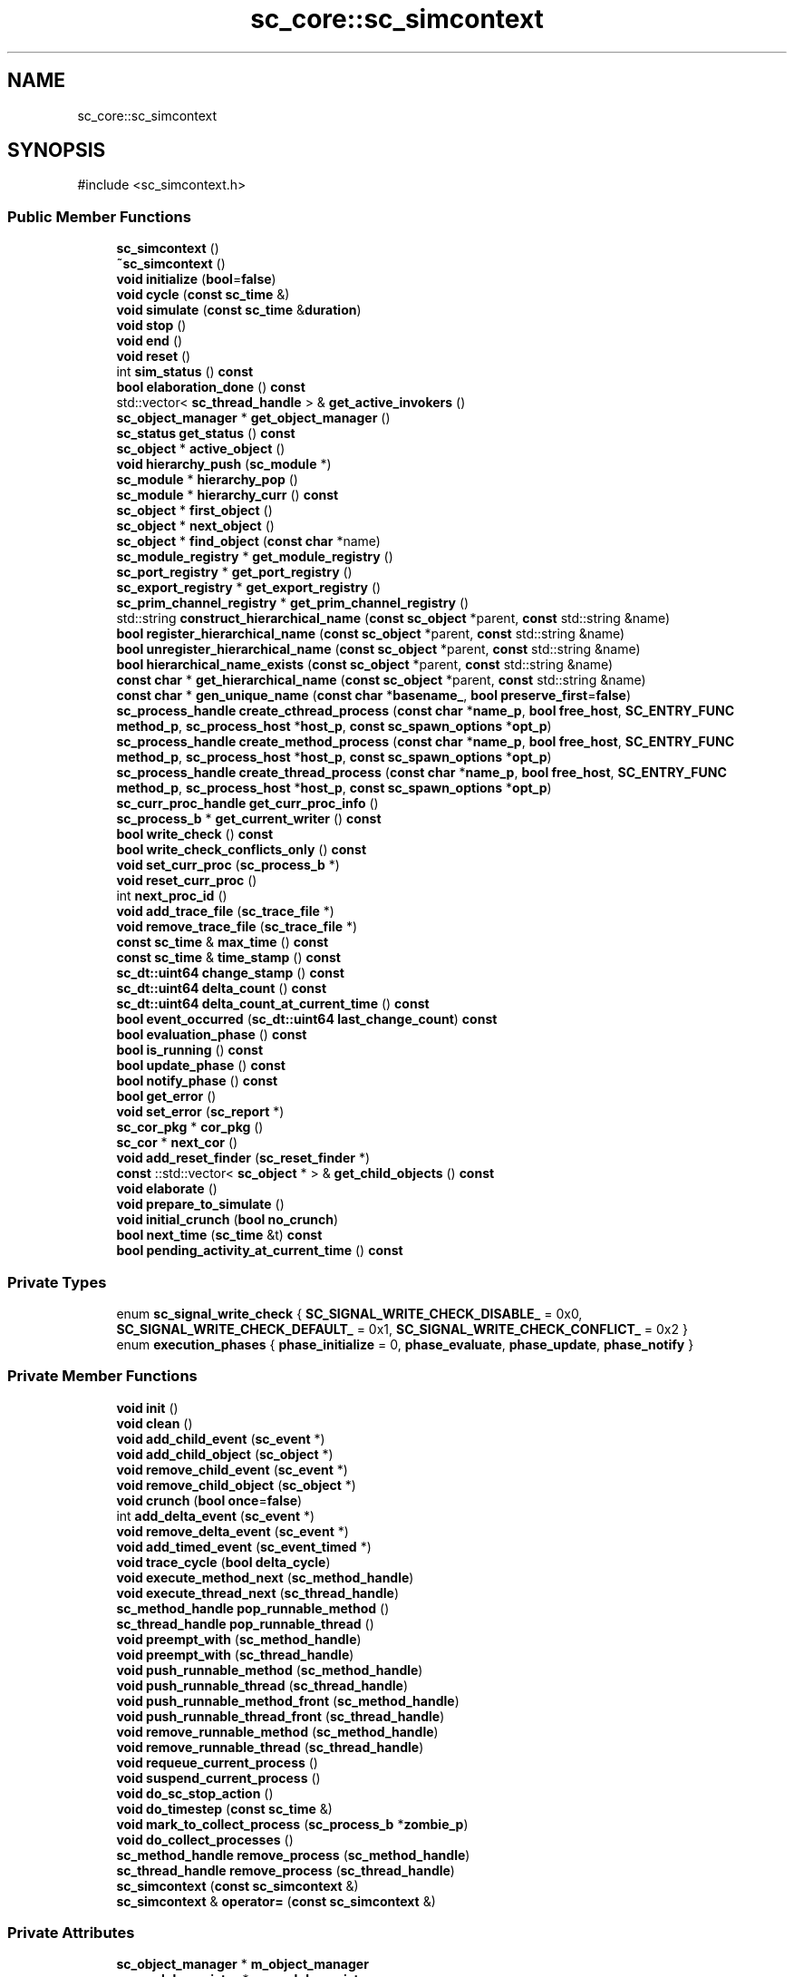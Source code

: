 .TH "sc_core::sc_simcontext" 3 "VHDL simulator" \" -*- nroff -*-
.ad l
.nh
.SH NAME
sc_core::sc_simcontext
.SH SYNOPSIS
.br
.PP
.PP
\fR#include <sc_simcontext\&.h>\fP
.SS "Public Member Functions"

.in +1c
.ti -1c
.RI "\fBsc_simcontext\fP ()"
.br
.ti -1c
.RI "\fB~sc_simcontext\fP ()"
.br
.ti -1c
.RI "\fBvoid\fP \fBinitialize\fP (\fBbool\fP=\fBfalse\fP)"
.br
.ti -1c
.RI "\fBvoid\fP \fBcycle\fP (\fBconst\fP \fBsc_time\fP &)"
.br
.ti -1c
.RI "\fBvoid\fP \fBsimulate\fP (\fBconst\fP \fBsc_time\fP &\fBduration\fP)"
.br
.ti -1c
.RI "\fBvoid\fP \fBstop\fP ()"
.br
.ti -1c
.RI "\fBvoid\fP \fBend\fP ()"
.br
.ti -1c
.RI "\fBvoid\fP \fBreset\fP ()"
.br
.ti -1c
.RI "int \fBsim_status\fP () \fBconst\fP"
.br
.ti -1c
.RI "\fBbool\fP \fBelaboration_done\fP () \fBconst\fP"
.br
.ti -1c
.RI "std::vector< \fBsc_thread_handle\fP > & \fBget_active_invokers\fP ()"
.br
.ti -1c
.RI "\fBsc_object_manager\fP * \fBget_object_manager\fP ()"
.br
.ti -1c
.RI "\fBsc_status\fP \fBget_status\fP () \fBconst\fP"
.br
.ti -1c
.RI "\fBsc_object\fP * \fBactive_object\fP ()"
.br
.ti -1c
.RI "\fBvoid\fP \fBhierarchy_push\fP (\fBsc_module\fP *)"
.br
.ti -1c
.RI "\fBsc_module\fP * \fBhierarchy_pop\fP ()"
.br
.ti -1c
.RI "\fBsc_module\fP * \fBhierarchy_curr\fP () \fBconst\fP"
.br
.ti -1c
.RI "\fBsc_object\fP * \fBfirst_object\fP ()"
.br
.ti -1c
.RI "\fBsc_object\fP * \fBnext_object\fP ()"
.br
.ti -1c
.RI "\fBsc_object\fP * \fBfind_object\fP (\fBconst\fP \fBchar\fP *name)"
.br
.ti -1c
.RI "\fBsc_module_registry\fP * \fBget_module_registry\fP ()"
.br
.ti -1c
.RI "\fBsc_port_registry\fP * \fBget_port_registry\fP ()"
.br
.ti -1c
.RI "\fBsc_export_registry\fP * \fBget_export_registry\fP ()"
.br
.ti -1c
.RI "\fBsc_prim_channel_registry\fP * \fBget_prim_channel_registry\fP ()"
.br
.ti -1c
.RI "std::string \fBconstruct_hierarchical_name\fP (\fBconst\fP \fBsc_object\fP *parent, \fBconst\fP std::string &name)"
.br
.ti -1c
.RI "\fBbool\fP \fBregister_hierarchical_name\fP (\fBconst\fP \fBsc_object\fP *parent, \fBconst\fP std::string &name)"
.br
.ti -1c
.RI "\fBbool\fP \fBunregister_hierarchical_name\fP (\fBconst\fP \fBsc_object\fP *parent, \fBconst\fP std::string &name)"
.br
.ti -1c
.RI "\fBbool\fP \fBhierarchical_name_exists\fP (\fBconst\fP \fBsc_object\fP *parent, \fBconst\fP std::string &name)"
.br
.ti -1c
.RI "\fBconst\fP \fBchar\fP * \fBget_hierarchical_name\fP (\fBconst\fP \fBsc_object\fP *parent, \fBconst\fP std::string &name)"
.br
.ti -1c
.RI "\fBconst\fP \fBchar\fP * \fBgen_unique_name\fP (\fBconst\fP \fBchar\fP *\fBbasename_\fP, \fBbool\fP \fBpreserve_first\fP=\fBfalse\fP)"
.br
.ti -1c
.RI "\fBsc_process_handle\fP \fBcreate_cthread_process\fP (\fBconst\fP \fBchar\fP *\fBname_p\fP, \fBbool\fP \fBfree_host\fP, \fBSC_ENTRY_FUNC\fP \fBmethod_p\fP, \fBsc_process_host\fP *\fBhost_p\fP, \fBconst\fP \fBsc_spawn_options\fP *\fBopt_p\fP)"
.br
.ti -1c
.RI "\fBsc_process_handle\fP \fBcreate_method_process\fP (\fBconst\fP \fBchar\fP *\fBname_p\fP, \fBbool\fP \fBfree_host\fP, \fBSC_ENTRY_FUNC\fP \fBmethod_p\fP, \fBsc_process_host\fP *\fBhost_p\fP, \fBconst\fP \fBsc_spawn_options\fP *\fBopt_p\fP)"
.br
.ti -1c
.RI "\fBsc_process_handle\fP \fBcreate_thread_process\fP (\fBconst\fP \fBchar\fP *\fBname_p\fP, \fBbool\fP \fBfree_host\fP, \fBSC_ENTRY_FUNC\fP \fBmethod_p\fP, \fBsc_process_host\fP *\fBhost_p\fP, \fBconst\fP \fBsc_spawn_options\fP *\fBopt_p\fP)"
.br
.ti -1c
.RI "\fBsc_curr_proc_handle\fP \fBget_curr_proc_info\fP ()"
.br
.ti -1c
.RI "\fBsc_process_b\fP * \fBget_current_writer\fP () \fBconst\fP"
.br
.ti -1c
.RI "\fBbool\fP \fBwrite_check\fP () \fBconst\fP"
.br
.ti -1c
.RI "\fBbool\fP \fBwrite_check_conflicts_only\fP () \fBconst\fP"
.br
.ti -1c
.RI "\fBvoid\fP \fBset_curr_proc\fP (\fBsc_process_b\fP *)"
.br
.ti -1c
.RI "\fBvoid\fP \fBreset_curr_proc\fP ()"
.br
.ti -1c
.RI "int \fBnext_proc_id\fP ()"
.br
.ti -1c
.RI "\fBvoid\fP \fBadd_trace_file\fP (\fBsc_trace_file\fP *)"
.br
.ti -1c
.RI "\fBvoid\fP \fBremove_trace_file\fP (\fBsc_trace_file\fP *)"
.br
.ti -1c
.RI "\fBconst\fP \fBsc_time\fP & \fBmax_time\fP () \fBconst\fP"
.br
.ti -1c
.RI "\fBconst\fP \fBsc_time\fP & \fBtime_stamp\fP () \fBconst\fP"
.br
.ti -1c
.RI "\fBsc_dt::uint64\fP \fBchange_stamp\fP () \fBconst\fP"
.br
.ti -1c
.RI "\fBsc_dt::uint64\fP \fBdelta_count\fP () \fBconst\fP"
.br
.ti -1c
.RI "\fBsc_dt::uint64\fP \fBdelta_count_at_current_time\fP () \fBconst\fP"
.br
.ti -1c
.RI "\fBbool\fP \fBevent_occurred\fP (\fBsc_dt::uint64\fP \fBlast_change_count\fP) \fBconst\fP"
.br
.ti -1c
.RI "\fBbool\fP \fBevaluation_phase\fP () \fBconst\fP"
.br
.ti -1c
.RI "\fBbool\fP \fBis_running\fP () \fBconst\fP"
.br
.ti -1c
.RI "\fBbool\fP \fBupdate_phase\fP () \fBconst\fP"
.br
.ti -1c
.RI "\fBbool\fP \fBnotify_phase\fP () \fBconst\fP"
.br
.ti -1c
.RI "\fBbool\fP \fBget_error\fP ()"
.br
.ti -1c
.RI "\fBvoid\fP \fBset_error\fP (\fBsc_report\fP *)"
.br
.ti -1c
.RI "\fBsc_cor_pkg\fP * \fBcor_pkg\fP ()"
.br
.ti -1c
.RI "\fBsc_cor\fP * \fBnext_cor\fP ()"
.br
.ti -1c
.RI "\fBvoid\fP \fBadd_reset_finder\fP (\fBsc_reset_finder\fP *)"
.br
.ti -1c
.RI "\fBconst\fP ::std::vector< \fBsc_object\fP * > & \fBget_child_objects\fP () \fBconst\fP"
.br
.ti -1c
.RI "\fBvoid\fP \fBelaborate\fP ()"
.br
.ti -1c
.RI "\fBvoid\fP \fBprepare_to_simulate\fP ()"
.br
.ti -1c
.RI "\fBvoid\fP \fBinitial_crunch\fP (\fBbool\fP \fBno_crunch\fP)"
.br
.ti -1c
.RI "\fBbool\fP \fBnext_time\fP (\fBsc_time\fP &t) \fBconst\fP"
.br
.ti -1c
.RI "\fBbool\fP \fBpending_activity_at_current_time\fP () \fBconst\fP"
.br
.in -1c
.SS "Private Types"

.in +1c
.ti -1c
.RI "enum \fBsc_signal_write_check\fP { \fBSC_SIGNAL_WRITE_CHECK_DISABLE_\fP = 0x0, \fBSC_SIGNAL_WRITE_CHECK_DEFAULT_\fP = 0x1, \fBSC_SIGNAL_WRITE_CHECK_CONFLICT_\fP = 0x2 }"
.br
.ti -1c
.RI "enum \fBexecution_phases\fP { \fBphase_initialize\fP = 0, \fBphase_evaluate\fP, \fBphase_update\fP, \fBphase_notify\fP }"
.br
.in -1c
.SS "Private Member Functions"

.in +1c
.ti -1c
.RI "\fBvoid\fP \fBinit\fP ()"
.br
.ti -1c
.RI "\fBvoid\fP \fBclean\fP ()"
.br
.ti -1c
.RI "\fBvoid\fP \fBadd_child_event\fP (\fBsc_event\fP *)"
.br
.ti -1c
.RI "\fBvoid\fP \fBadd_child_object\fP (\fBsc_object\fP *)"
.br
.ti -1c
.RI "\fBvoid\fP \fBremove_child_event\fP (\fBsc_event\fP *)"
.br
.ti -1c
.RI "\fBvoid\fP \fBremove_child_object\fP (\fBsc_object\fP *)"
.br
.ti -1c
.RI "\fBvoid\fP \fBcrunch\fP (\fBbool\fP \fBonce\fP=\fBfalse\fP)"
.br
.ti -1c
.RI "int \fBadd_delta_event\fP (\fBsc_event\fP *)"
.br
.ti -1c
.RI "\fBvoid\fP \fBremove_delta_event\fP (\fBsc_event\fP *)"
.br
.ti -1c
.RI "\fBvoid\fP \fBadd_timed_event\fP (\fBsc_event_timed\fP *)"
.br
.ti -1c
.RI "\fBvoid\fP \fBtrace_cycle\fP (\fBbool\fP \fBdelta_cycle\fP)"
.br
.ti -1c
.RI "\fBvoid\fP \fBexecute_method_next\fP (\fBsc_method_handle\fP)"
.br
.ti -1c
.RI "\fBvoid\fP \fBexecute_thread_next\fP (\fBsc_thread_handle\fP)"
.br
.ti -1c
.RI "\fBsc_method_handle\fP \fBpop_runnable_method\fP ()"
.br
.ti -1c
.RI "\fBsc_thread_handle\fP \fBpop_runnable_thread\fP ()"
.br
.ti -1c
.RI "\fBvoid\fP \fBpreempt_with\fP (\fBsc_method_handle\fP)"
.br
.ti -1c
.RI "\fBvoid\fP \fBpreempt_with\fP (\fBsc_thread_handle\fP)"
.br
.ti -1c
.RI "\fBvoid\fP \fBpush_runnable_method\fP (\fBsc_method_handle\fP)"
.br
.ti -1c
.RI "\fBvoid\fP \fBpush_runnable_thread\fP (\fBsc_thread_handle\fP)"
.br
.ti -1c
.RI "\fBvoid\fP \fBpush_runnable_method_front\fP (\fBsc_method_handle\fP)"
.br
.ti -1c
.RI "\fBvoid\fP \fBpush_runnable_thread_front\fP (\fBsc_thread_handle\fP)"
.br
.ti -1c
.RI "\fBvoid\fP \fBremove_runnable_method\fP (\fBsc_method_handle\fP)"
.br
.ti -1c
.RI "\fBvoid\fP \fBremove_runnable_thread\fP (\fBsc_thread_handle\fP)"
.br
.ti -1c
.RI "\fBvoid\fP \fBrequeue_current_process\fP ()"
.br
.ti -1c
.RI "\fBvoid\fP \fBsuspend_current_process\fP ()"
.br
.ti -1c
.RI "\fBvoid\fP \fBdo_sc_stop_action\fP ()"
.br
.ti -1c
.RI "\fBvoid\fP \fBdo_timestep\fP (\fBconst\fP \fBsc_time\fP &)"
.br
.ti -1c
.RI "\fBvoid\fP \fBmark_to_collect_process\fP (\fBsc_process_b\fP *\fBzombie_p\fP)"
.br
.ti -1c
.RI "\fBvoid\fP \fBdo_collect_processes\fP ()"
.br
.ti -1c
.RI "\fBsc_method_handle\fP \fBremove_process\fP (\fBsc_method_handle\fP)"
.br
.ti -1c
.RI "\fBsc_thread_handle\fP \fBremove_process\fP (\fBsc_thread_handle\fP)"
.br
.ti -1c
.RI "\fBsc_simcontext\fP (\fBconst\fP \fBsc_simcontext\fP &)"
.br
.ti -1c
.RI "\fBsc_simcontext\fP & \fBoperator=\fP (\fBconst\fP \fBsc_simcontext\fP &)"
.br
.in -1c
.SS "Private Attributes"

.in +1c
.ti -1c
.RI "\fBsc_object_manager\fP * \fBm_object_manager\fP"
.br
.ti -1c
.RI "\fBsc_module_registry\fP * \fBm_module_registry\fP"
.br
.ti -1c
.RI "\fBsc_port_registry\fP * \fBm_port_registry\fP"
.br
.ti -1c
.RI "\fBsc_export_registry\fP * \fBm_export_registry\fP"
.br
.ti -1c
.RI "\fBsc_prim_channel_registry\fP * \fBm_prim_channel_registry\fP"
.br
.ti -1c
.RI "\fBsc_phase_callback_registry\fP * \fBm_phase_cb_registry\fP"
.br
.ti -1c
.RI "\fBsc_name_gen\fP * \fBm_name_gen\fP"
.br
.ti -1c
.RI "sc_process_table * \fBm_process_table\fP"
.br
.ti -1c
.RI "\fBsc_curr_proc_info\fP \fBm_curr_proc_info\fP"
.br
.ti -1c
.RI "\fBsc_process_b\fP * \fBm_current_writer\fP"
.br
.ti -1c
.RI "\fBsc_signal_write_check\fP \fBm_write_check\fP"
.br
.ti -1c
.RI "int \fBm_next_proc_id\fP"
.br
.ti -1c
.RI "std::vector< \fBsc_thread_handle\fP > \fBm_active_invokers\fP"
.br
.ti -1c
.RI "std::vector< \fBsc_event\fP * > \fBm_child_events\fP"
.br
.ti -1c
.RI "std::vector< \fBsc_object\fP * > \fBm_child_objects\fP"
.br
.ti -1c
.RI "std::vector< \fBsc_event\fP * > \fBm_delta_events\fP"
.br
.ti -1c
.RI "\fBsc_ppq\fP< \fBsc_event_timed\fP * > * \fBm_timed_events\fP"
.br
.ti -1c
.RI "std::vector< \fBsc_trace_file\fP * > \fBm_trace_files\fP"
.br
.ti -1c
.RI "\fBbool\fP \fBm_something_to_trace\fP"
.br
.ti -1c
.RI "\fBsc_runnable\fP * \fBm_runnable\fP"
.br
.ti -1c
.RI "\fBsc_process_list\fP * \fBm_collectable\fP"
.br
.ti -1c
.RI "\fBsc_time_params\fP * \fBm_time_params\fP"
.br
.ti -1c
.RI "\fBsc_time\fP \fBm_curr_time\fP"
.br
.ti -1c
.RI "\fBsc_time\fP \fBm_max_time\fP"
.br
.ti -1c
.RI "\fBsc_invoke_method\fP * \fBm_method_invoker_p\fP"
.br
.ti -1c
.RI "\fBsc_dt::uint64\fP \fBm_change_stamp\fP"
.br
.ti -1c
.RI "\fBsc_dt::uint64\fP \fBm_delta_count\fP"
.br
.ti -1c
.RI "\fBsc_dt::uint64\fP \fBm_initial_delta_count_at_current_time\fP"
.br
.ti -1c
.RI "\fBbool\fP \fBm_forced_stop\fP"
.br
.ti -1c
.RI "\fBbool\fP \fBm_paused\fP"
.br
.ti -1c
.RI "\fBbool\fP \fBm_ready_to_simulate\fP"
.br
.ti -1c
.RI "\fBbool\fP \fBm_elaboration_done\fP"
.br
.ti -1c
.RI "\fBexecution_phases\fP \fBm_execution_phase\fP"
.br
.ti -1c
.RI "\fBsc_report\fP * \fBm_error\fP"
.br
.ti -1c
.RI "\fBbool\fP \fBm_in_simulator_control\fP"
.br
.ti -1c
.RI "\fBbool\fP \fBm_end_of_simulation_called\fP"
.br
.ti -1c
.RI "\fBsc_status\fP \fBm_simulation_status\fP"
.br
.ti -1c
.RI "\fBbool\fP \fBm_start_of_simulation_called\fP"
.br
.ti -1c
.RI "\fBsc_cor_pkg\fP * \fBm_cor_pkg\fP"
.br
.ti -1c
.RI "\fBsc_cor\fP * \fBm_cor\fP"
.br
.ti -1c
.RI "\fBsc_reset_finder\fP * \fBm_reset_finder_q\fP"
.br
.in -1c
.SS "Friends"

.in +1c
.ti -1c
.RI "\fBstruct\fP \fBsc_invoke_method\fP"
.br
.ti -1c
.RI "\fBclass\fP \fBsc_event\fP"
.br
.ti -1c
.RI "\fBclass\fP \fBsc_module\fP"
.br
.ti -1c
.RI "\fBclass\fP \fBsc_object\fP"
.br
.ti -1c
.RI "\fBclass\fP \fBsc_time\fP"
.br
.ti -1c
.RI "\fBclass\fP \fBsc_time_tuple\fP"
.br
.ti -1c
.RI "\fBclass\fP \fBsc_clock\fP"
.br
.ti -1c
.RI "\fBclass\fP \fBsc_method_process\fP"
.br
.ti -1c
.RI "\fBclass\fP \fBsc_phase_callback_registry\fP"
.br
.ti -1c
.RI "\fBclass\fP \fBsc_process_b\fP"
.br
.ti -1c
.RI "\fBclass\fP \fBsc_process_handle\fP"
.br
.ti -1c
.RI "\fBclass\fP \fBsc_prim_channel\fP"
.br
.ti -1c
.RI "\fBclass\fP \fBsc_cthread_process\fP"
.br
.ti -1c
.RI "\fBclass\fP \fBsc_thread_process\fP"
.br
.ti -1c
.RI "\fBSC_API\fP \fBsc_dt::uint64\fP \fBsc_delta_count\fP ()"
.br
.ti -1c
.RI "\fBSC_API\fP \fBconst\fP std::vector< \fBsc_event\fP * > & \fBsc_get_top_level_events\fP (\fBconst\fP \fBsc_simcontext\fP *\fBsimc_p\fP)"
.br
.ti -1c
.RI "\fBSC_API\fP \fBconst\fP std::vector< \fBsc_object\fP * > & \fBsc_get_top_level_objects\fP (\fBconst\fP \fBsc_simcontext\fP *\fBsimc_p\fP)"
.br
.ti -1c
.RI "\fBSC_API\fP \fBbool\fP \fBsc_is_running\fP (\fBconst\fP \fBsc_simcontext\fP *\fBsimc_p\fP)"
.br
.ti -1c
.RI "\fBSC_API\fP \fBvoid\fP \fBsc_pause\fP ()"
.br
.ti -1c
.RI "\fBSC_API\fP \fBbool\fP \fBsc_end_of_simulation_invoked\fP ()"
.br
.ti -1c
.RI "\fBSC_API\fP \fBvoid\fP \fBsc_start\fP (\fBconst\fP \fBsc_time\fP &, \fBsc_starvation_policy\fP)"
.br
.ti -1c
.RI "\fBSC_API\fP \fBbool\fP \fBsc_start_of_simulation_invoked\fP ()"
.br
.ti -1c
.RI "\fBvoid\fP \fBsc_thread_cor_fn\fP (\fBvoid\fP *)"
.br
.ti -1c
.RI "\fBSC_API\fP \fBsc_time\fP \fBsc_time_to_pending_activity\fP (\fBconst\fP \fBsc_simcontext\fP *)"
.br
.ti -1c
.RI "\fBSC_API\fP \fBbool\fP \fBsc_pending_activity_at_current_time\fP (\fBconst\fP \fBsc_simcontext\fP *)"
.br
.ti -1c
.RI "\fBSC_API\fP \fBbool\fP \fBsc_pending_activity_at_future_time\fP (\fBconst\fP \fBsc_simcontext\fP *)"
.br
.ti -1c
.RI "\fBSC_API\fP \fBvoid\fP \fBsc_set_time_resolution\fP (\fBdouble\fP, \fBsc_time_unit\fP)"
.br
.ti -1c
.RI "\fBSC_API\fP \fBsc_time\fP \fBsc_get_time_resolution\fP ()"
.br
.ti -1c
.RI "\fBSC_API\fP \fBvoid\fP \fBsc_set_default_time_unit\fP (\fBdouble\fP, \fBsc_time_unit\fP)"
.br
.ti -1c
.RI "\fBSC_API\fP \fBsc_time\fP \fBsc_get_default_time_unit\fP ()"
.br
.in -1c
.SH "Member Enumeration Documentation"
.PP 
.SS "\fBenum\fP \fBsc_core::sc_simcontext::execution_phases\fP\fR [private]\fP"

.PP
\fBEnumerator\fP
.in +1c
.TP
\fB\fIphase_initialize \fP\fP
.TP
\fB\fIphase_evaluate \fP\fP
.TP
\fB\fIphase_update \fP\fP
.TP
\fB\fIphase_notify \fP\fP
.SS "\fBenum\fP \fBsc_core::sc_simcontext::sc_signal_write_check\fP\fR [private]\fP"

.PP
\fBEnumerator\fP
.in +1c
.TP
\fB\fISC_SIGNAL_WRITE_CHECK_DISABLE_ \fP\fP
.TP
\fB\fISC_SIGNAL_WRITE_CHECK_DEFAULT_ \fP\fP
.TP
\fB\fISC_SIGNAL_WRITE_CHECK_CONFLICT_ \fP\fP
.SH "Constructor & Destructor Documentation"
.PP 
.SS "sc_core::sc_simcontext::sc_simcontext ()"

.SS "sc_core::sc_simcontext::~sc_simcontext ()"

.SS "sc_core::sc_simcontext::sc_simcontext (\fBconst\fP \fBsc_simcontext\fP &)\fR [private]\fP"

.SH "Member Function Documentation"
.PP 
.SS "\fBsc_object\fP * sc_core::sc_simcontext::active_object ()"

.SS "\fBvoid\fP sc_core::sc_simcontext::add_child_event (\fBsc_event\fP *)\fR [private]\fP"

.SS "\fBvoid\fP sc_core::sc_simcontext::add_child_object (\fBsc_object\fP *)\fR [private]\fP"

.SS "int sc_core::sc_simcontext::add_delta_event (\fBsc_event\fP * e)\fR [inline]\fP, \fR [private]\fP"

.SS "\fBvoid\fP sc_core::sc_simcontext::add_reset_finder (\fBsc_reset_finder\fP *)"

.SS "\fBvoid\fP sc_core::sc_simcontext::add_timed_event (\fBsc_event_timed\fP * et)\fR [inline]\fP, \fR [private]\fP"

.SS "\fBvoid\fP sc_core::sc_simcontext::add_trace_file (\fBsc_trace_file\fP *)"

.SS "\fBsc_dt::uint64\fP sc_core::sc_simcontext::change_stamp () const\fR [inline]\fP"

.SS "\fBvoid\fP sc_core::sc_simcontext::clean ()\fR [private]\fP"

.SS "std::string sc_core::sc_simcontext::construct_hierarchical_name (\fBconst\fP \fBsc_object\fP * parent, \fBconst\fP std::string & name)"

.SS "\fBsc_cor_pkg\fP * sc_core::sc_simcontext::cor_pkg ()\fR [inline]\fP"

.SS "\fBsc_process_handle\fP sc_core::sc_simcontext::create_cthread_process (\fBconst\fP \fBchar\fP * name_p, \fBbool\fP free_host, \fBSC_ENTRY_FUNC\fP method_p, \fBsc_process_host\fP * host_p, \fBconst\fP \fBsc_spawn_options\fP * opt_p)"

.SS "\fBsc_process_handle\fP sc_core::sc_simcontext::create_method_process (\fBconst\fP \fBchar\fP * name_p, \fBbool\fP free_host, \fBSC_ENTRY_FUNC\fP method_p, \fBsc_process_host\fP * host_p, \fBconst\fP \fBsc_spawn_options\fP * opt_p)"

.SS "\fBsc_process_handle\fP sc_core::sc_simcontext::create_thread_process (\fBconst\fP \fBchar\fP * name_p, \fBbool\fP free_host, \fBSC_ENTRY_FUNC\fP method_p, \fBsc_process_host\fP * host_p, \fBconst\fP \fBsc_spawn_options\fP * opt_p)"

.SS "\fBvoid\fP sc_core::sc_simcontext::crunch (\fBbool\fP once = \fR\fBfalse\fP\fP)\fR [private]\fP"

.SS "\fBvoid\fP sc_core::sc_simcontext::cycle (\fBconst\fP \fBsc_time\fP &)"

.SS "\fBsc_dt::uint64\fP sc_core::sc_simcontext::delta_count () const"

.SS "\fBsc_dt::uint64\fP sc_core::sc_simcontext::delta_count_at_current_time () const\fR [inline]\fP"

.SS "\fBvoid\fP sc_core::sc_simcontext::do_collect_processes ()\fR [private]\fP"

.SS "\fBvoid\fP sc_core::sc_simcontext::do_sc_stop_action ()\fR [private]\fP"

.SS "\fBvoid\fP sc_core::sc_simcontext::do_timestep (\fBconst\fP \fBsc_time\fP &)\fR [private]\fP"

.SS "\fBvoid\fP sc_core::sc_simcontext::elaborate ()"

.SS "\fBbool\fP sc_core::sc_simcontext::elaboration_done () const\fR [inline]\fP"

.SS "\fBvoid\fP sc_core::sc_simcontext::end ()"

.SS "\fBbool\fP sc_core::sc_simcontext::evaluation_phase () const\fR [inline]\fP"

.SS "\fBbool\fP sc_core::sc_simcontext::event_occurred (\fBsc_dt::uint64\fP last_change_count) const\fR [inline]\fP"

.SS "\fBvoid\fP sc_core::sc_simcontext::execute_method_next (\fBsc_method_handle\fP method_h)\fR [inline]\fP, \fR [private]\fP"

.SS "\fBvoid\fP sc_core::sc_simcontext::execute_thread_next (\fBsc_thread_handle\fP thread_h)\fR [inline]\fP, \fR [private]\fP"

.SS "\fBsc_object\fP * sc_core::sc_simcontext::find_object (\fBconst\fP \fBchar\fP * name)"

.SS "\fBsc_object\fP * sc_core::sc_simcontext::first_object ()"

.SS "\fBconst\fP \fBchar\fP * sc_core::sc_simcontext::gen_unique_name (\fBconst\fP \fBchar\fP * basename_, \fBbool\fP preserve_first = \fR\fBfalse\fP\fP)"

.SS "std::vector< \fBsc_thread_handle\fP > & sc_core::sc_simcontext::get_active_invokers ()\fR [inline]\fP"

.SS "\fBconst\fP ::std::vector< \fBsc_object\fP * > & sc_core::sc_simcontext::get_child_objects () const"

.SS "\fBsc_curr_proc_handle\fP sc_core::sc_simcontext::get_curr_proc_info ()\fR [inline]\fP"

.SS "\fBsc_process_b\fP * sc_core::sc_simcontext::get_current_writer () const\fR [inline]\fP"

.SS "\fBbool\fP sc_core::sc_simcontext::get_error ()\fR [inline]\fP"

.SS "\fBsc_export_registry\fP * sc_core::sc_simcontext::get_export_registry ()\fR [inline]\fP"

.SS "\fBconst\fP \fBchar\fP * sc_core::sc_simcontext::get_hierarchical_name (\fBconst\fP \fBsc_object\fP * parent, \fBconst\fP std::string & name)"

.SS "\fBsc_module_registry\fP * sc_core::sc_simcontext::get_module_registry ()\fR [inline]\fP"

.SS "\fBsc_object_manager\fP * sc_core::sc_simcontext::get_object_manager ()\fR [inline]\fP"

.SS "\fBsc_port_registry\fP * sc_core::sc_simcontext::get_port_registry ()\fR [inline]\fP"

.SS "\fBsc_prim_channel_registry\fP * sc_core::sc_simcontext::get_prim_channel_registry ()\fR [inline]\fP"

.SS "\fBsc_status\fP sc_core::sc_simcontext::get_status () const\fR [inline]\fP"

.SS "\fBbool\fP sc_core::sc_simcontext::hierarchical_name_exists (\fBconst\fP \fBsc_object\fP * parent, \fBconst\fP std::string & name)"

.SS "\fBsc_module\fP * sc_core::sc_simcontext::hierarchy_curr () const"

.SS "\fBsc_module\fP * sc_core::sc_simcontext::hierarchy_pop ()"

.SS "\fBvoid\fP sc_core::sc_simcontext::hierarchy_push (\fBsc_module\fP *)"

.SS "\fBvoid\fP sc_core::sc_simcontext::init ()\fR [private]\fP"

.SS "\fBvoid\fP sc_core::sc_simcontext::initial_crunch (\fBbool\fP no_crunch)\fR [inline]\fP"

.SS "\fBvoid\fP sc_core::sc_simcontext::initialize (\fBbool\fP = \fR\fBfalse\fP\fP)"

.SS "\fBbool\fP sc_core::sc_simcontext::is_running () const"

.SS "\fBvoid\fP sc_core::sc_simcontext::mark_to_collect_process (\fBsc_process_b\fP * zombie_p)\fR [private]\fP"

.SS "\fBconst\fP \fBsc_time\fP & sc_core::sc_simcontext::max_time () const\fR [inline]\fP"

.SS "\fBsc_cor\fP * sc_core::sc_simcontext::next_cor ()"

.SS "\fBsc_object\fP * sc_core::sc_simcontext::next_object ()"

.SS "int sc_core::sc_simcontext::next_proc_id ()\fR [inline]\fP"

.SS "\fBbool\fP sc_core::sc_simcontext::next_time (\fBsc_time\fP & t) const"

.SS "\fBbool\fP sc_core::sc_simcontext::notify_phase () const\fR [inline]\fP"

.SS "\fBsc_simcontext\fP & sc_core::sc_simcontext::operator= (\fBconst\fP \fBsc_simcontext\fP &)\fR [private]\fP"

.SS "\fBbool\fP sc_core::sc_simcontext::pending_activity_at_current_time () const"

.SS "\fBsc_method_handle\fP sc_core::sc_simcontext::pop_runnable_method ()\fR [inline]\fP, \fR [private]\fP"

.SS "\fBsc_thread_handle\fP sc_core::sc_simcontext::pop_runnable_thread ()\fR [inline]\fP, \fR [private]\fP"

.SS "\fBvoid\fP sc_core::sc_simcontext::preempt_with (\fBsc_method_handle\fP)\fR [private]\fP"

.SS "\fBvoid\fP sc_core::sc_simcontext::preempt_with (\fBsc_thread_handle\fP thread_h)\fR [inline]\fP, \fR [private]\fP"

.SS "\fBvoid\fP sc_core::sc_simcontext::prepare_to_simulate ()"

.SS "\fBvoid\fP sc_core::sc_simcontext::push_runnable_method (\fBsc_method_handle\fP method_h)\fR [inline]\fP, \fR [private]\fP"

.SS "\fBvoid\fP sc_core::sc_simcontext::push_runnable_method_front (\fBsc_method_handle\fP method_h)\fR [inline]\fP, \fR [private]\fP"

.SS "\fBvoid\fP sc_core::sc_simcontext::push_runnable_thread (\fBsc_thread_handle\fP thread_h)\fR [inline]\fP, \fR [private]\fP"

.SS "\fBvoid\fP sc_core::sc_simcontext::push_runnable_thread_front (\fBsc_thread_handle\fP thread_h)\fR [inline]\fP, \fR [private]\fP"

.SS "\fBbool\fP sc_core::sc_simcontext::register_hierarchical_name (\fBconst\fP \fBsc_object\fP * parent, \fBconst\fP std::string & name)"

.SS "\fBvoid\fP sc_core::sc_simcontext::remove_child_event (\fBsc_event\fP *)\fR [private]\fP"

.SS "\fBvoid\fP sc_core::sc_simcontext::remove_child_object (\fBsc_object\fP *)\fR [private]\fP"

.SS "\fBvoid\fP sc_core::sc_simcontext::remove_delta_event (\fBsc_event\fP *)\fR [private]\fP"

.SS "\fBsc_method_handle\fP sc_core::sc_simcontext::remove_process (\fBsc_method_handle\fP)\fR [private]\fP"

.SS "\fBsc_thread_handle\fP sc_core::sc_simcontext::remove_process (\fBsc_thread_handle\fP)\fR [private]\fP"

.SS "\fBvoid\fP sc_core::sc_simcontext::remove_runnable_method (\fBsc_method_handle\fP method_h)\fR [inline]\fP, \fR [private]\fP"

.SS "\fBvoid\fP sc_core::sc_simcontext::remove_runnable_thread (\fBsc_thread_handle\fP thread_h)\fR [inline]\fP, \fR [private]\fP"

.SS "\fBvoid\fP sc_core::sc_simcontext::remove_trace_file (\fBsc_trace_file\fP *)"

.SS "\fBvoid\fP sc_core::sc_simcontext::requeue_current_process ()\fR [private]\fP"

.SS "\fBvoid\fP sc_core::sc_simcontext::reset ()"

.SS "\fBvoid\fP sc_core::sc_simcontext::reset_curr_proc ()\fR [inline]\fP"

.SS "\fBvoid\fP sc_core::sc_simcontext::set_curr_proc (\fBsc_process_b\fP * process_h)\fR [inline]\fP"

.SS "\fBvoid\fP sc_core::sc_simcontext::set_error (\fBsc_report\fP * err)\fR [inline]\fP"

.SS "int sc_core::sc_simcontext::sim_status () const\fR [inline]\fP"

.SS "\fBvoid\fP sc_core::sc_simcontext::simulate (\fBconst\fP \fBsc_time\fP & duration)"

.SS "\fBvoid\fP sc_core::sc_simcontext::stop ()"

.SS "\fBvoid\fP sc_core::sc_simcontext::suspend_current_process ()\fR [private]\fP"

.SS "\fBconst\fP \fBsc_time\fP & sc_core::sc_simcontext::time_stamp () const\fR [inline]\fP"

.SS "\fBvoid\fP sc_core::sc_simcontext::trace_cycle (\fBbool\fP delta_cycle)\fR [private]\fP"

.SS "\fBbool\fP sc_core::sc_simcontext::unregister_hierarchical_name (\fBconst\fP \fBsc_object\fP * parent, \fBconst\fP std::string & name)"

.SS "\fBbool\fP sc_core::sc_simcontext::update_phase () const\fR [inline]\fP"

.SS "\fBbool\fP sc_core::sc_simcontext::write_check () const\fR [inline]\fP"

.SS "\fBbool\fP sc_core::sc_simcontext::write_check_conflicts_only () const\fR [inline]\fP"

.SH "Friends And Related Symbol Documentation"
.PP 
.SS "\fBfriend\fP \fBclass\fP \fBsc_clock\fP\fR [friend]\fP"

.SS "\fBfriend\fP \fBclass\fP \fBsc_cthread_process\fP\fR [friend]\fP"

.SS "\fBSC_API\fP \fBsc_dt::uint64\fP sc_delta_count ()\fR [friend]\fP"

.SS "\fBSC_API\fP \fBbool\fP sc_end_of_simulation_invoked ()\fR [friend]\fP"

.SS "\fBfriend\fP \fBclass\fP \fBsc_event\fP\fR [friend]\fP"

.SS "\fBSC_API\fP \fBsc_time\fP sc_get_default_time_unit ()\fR [friend]\fP"

.SS "\fBSC_API\fP \fBsc_time\fP sc_get_time_resolution ()\fR [friend]\fP"

.SS "\fBSC_API\fP \fBconst\fP std::vector< \fBsc_event\fP * > & sc_get_top_level_events (\fBconst\fP \fBsc_simcontext\fP * simc_p = \fR\fBsc_get_curr_simcontext\fP()\fP)\fR [friend]\fP"

.SS "\fBSC_API\fP \fBconst\fP std::vector< \fBsc_object\fP * > & sc_get_top_level_objects (\fBconst\fP \fBsc_simcontext\fP * simc_p = \fR\fBsc_get_curr_simcontext\fP()\fP)\fR [friend]\fP"

.SS "\fBfriend\fP \fBstruct\fP sc_invoke_method\fR [friend]\fP"

.SS "\fBSC_API\fP \fBbool\fP sc_is_running (\fBconst\fP \fBsc_simcontext\fP * simc_p = \fR\fBsc_get_curr_simcontext\fP()\fP)\fR [friend]\fP"

.SS "\fBfriend\fP \fBclass\fP \fBsc_method_process\fP\fR [friend]\fP"

.SS "\fBfriend\fP \fBclass\fP \fBsc_module\fP\fR [friend]\fP"

.SS "\fBfriend\fP \fBclass\fP \fBsc_object\fP\fR [friend]\fP"

.SS "\fBSC_API\fP \fBvoid\fP sc_pause ()\fR [friend]\fP"

.SS "\fBSC_API\fP \fBbool\fP sc_pending_activity_at_current_time (\fBconst\fP \fBsc_simcontext\fP * simc_p = \fR\fBsc_get_curr_simcontext\fP()\fP)\fR [friend]\fP"

.SS "\fBSC_API\fP \fBbool\fP sc_pending_activity_at_future_time (\fBconst\fP \fBsc_simcontext\fP * simc_p = \fR\fBsc_get_curr_simcontext\fP()\fP)\fR [friend]\fP"

.SS "\fBfriend\fP \fBclass\fP \fBsc_phase_callback_registry\fP\fR [friend]\fP"

.SS "\fBfriend\fP \fBclass\fP \fBsc_prim_channel\fP\fR [friend]\fP"

.SS "\fBfriend\fP \fBclass\fP \fBsc_process_b\fP\fR [friend]\fP"

.SS "\fBfriend\fP \fBclass\fP \fBsc_process_handle\fP\fR [friend]\fP"

.SS "\fBSC_API\fP \fBvoid\fP sc_set_default_time_unit (\fBdouble\fP, \fBsc_time_unit\fP)\fR [friend]\fP"

.SS "\fBSC_API\fP \fBvoid\fP sc_set_time_resolution (\fBdouble\fP, \fBsc_time_unit\fP)\fR [friend]\fP"

.SS "\fBSC_API\fP \fBvoid\fP sc_start (\fBconst\fP \fBsc_time\fP &, \fBsc_starvation_policy\fP)\fR [friend]\fP"

.SS "\fBSC_API\fP \fBbool\fP sc_start_of_simulation_invoked ()\fR [friend]\fP"

.SS "\fBvoid\fP sc_thread_cor_fn (\fBvoid\fP *)\fR [friend]\fP"

.SS "\fBfriend\fP \fBclass\fP \fBsc_thread_process\fP\fR [friend]\fP"

.SS "\fBfriend\fP \fBclass\fP \fBsc_time\fP\fR [friend]\fP"

.SS "\fBSC_API\fP \fBsc_time\fP sc_time_to_pending_activity (\fBconst\fP \fBsc_simcontext\fP *)\fR [friend]\fP"

.SS "\fBfriend\fP \fBclass\fP \fBsc_time_tuple\fP\fR [friend]\fP"

.SH "Member Data Documentation"
.PP 
.SS "std::vector<\fBsc_thread_handle\fP> sc_core::sc_simcontext::m_active_invokers\fR [private]\fP"

.SS "\fBsc_dt::uint64\fP sc_core::sc_simcontext::m_change_stamp\fR [private]\fP"

.SS "std::vector<\fBsc_event\fP*> sc_core::sc_simcontext::m_child_events\fR [private]\fP"

.SS "std::vector<\fBsc_object\fP*> sc_core::sc_simcontext::m_child_objects\fR [private]\fP"

.SS "\fBsc_process_list\fP* sc_core::sc_simcontext::m_collectable\fR [private]\fP"

.SS "\fBsc_cor\fP* sc_core::sc_simcontext::m_cor\fR [private]\fP"

.SS "\fBsc_cor_pkg\fP* sc_core::sc_simcontext::m_cor_pkg\fR [private]\fP"

.SS "\fBsc_curr_proc_info\fP sc_core::sc_simcontext::m_curr_proc_info\fR [private]\fP"

.SS "\fBsc_time\fP sc_core::sc_simcontext::m_curr_time\fR [private]\fP"

.SS "\fBsc_process_b\fP* sc_core::sc_simcontext::m_current_writer\fR [private]\fP"

.SS "\fBsc_dt::uint64\fP sc_core::sc_simcontext::m_delta_count\fR [private]\fP"

.SS "std::vector<\fBsc_event\fP*> sc_core::sc_simcontext::m_delta_events\fR [private]\fP"

.SS "\fBbool\fP sc_core::sc_simcontext::m_elaboration_done\fR [private]\fP"

.SS "\fBbool\fP sc_core::sc_simcontext::m_end_of_simulation_called\fR [private]\fP"

.SS "\fBsc_report\fP* sc_core::sc_simcontext::m_error\fR [private]\fP"

.SS "\fBexecution_phases\fP sc_core::sc_simcontext::m_execution_phase\fR [private]\fP"

.SS "\fBsc_export_registry\fP* sc_core::sc_simcontext::m_export_registry\fR [private]\fP"

.SS "\fBbool\fP sc_core::sc_simcontext::m_forced_stop\fR [private]\fP"

.SS "\fBbool\fP sc_core::sc_simcontext::m_in_simulator_control\fR [private]\fP"

.SS "\fBsc_dt::uint64\fP sc_core::sc_simcontext::m_initial_delta_count_at_current_time\fR [private]\fP"

.SS "\fBsc_time\fP sc_core::sc_simcontext::m_max_time\fR [mutable]\fP, \fR [private]\fP"

.SS "\fBsc_invoke_method\fP* sc_core::sc_simcontext::m_method_invoker_p\fR [private]\fP"

.SS "\fBsc_module_registry\fP* sc_core::sc_simcontext::m_module_registry\fR [private]\fP"

.SS "\fBsc_name_gen\fP* sc_core::sc_simcontext::m_name_gen\fR [private]\fP"

.SS "int sc_core::sc_simcontext::m_next_proc_id\fR [private]\fP"

.SS "\fBsc_object_manager\fP* sc_core::sc_simcontext::m_object_manager\fR [private]\fP"

.SS "\fBbool\fP sc_core::sc_simcontext::m_paused\fR [private]\fP"

.SS "\fBsc_phase_callback_registry\fP* sc_core::sc_simcontext::m_phase_cb_registry\fR [private]\fP"

.SS "\fBsc_port_registry\fP* sc_core::sc_simcontext::m_port_registry\fR [private]\fP"

.SS "\fBsc_prim_channel_registry\fP* sc_core::sc_simcontext::m_prim_channel_registry\fR [private]\fP"

.SS "sc_process_table* sc_core::sc_simcontext::m_process_table\fR [private]\fP"

.SS "\fBbool\fP sc_core::sc_simcontext::m_ready_to_simulate\fR [private]\fP"

.SS "\fBsc_reset_finder\fP* sc_core::sc_simcontext::m_reset_finder_q\fR [private]\fP"

.SS "\fBsc_runnable\fP* sc_core::sc_simcontext::m_runnable\fR [private]\fP"

.SS "\fBsc_status\fP sc_core::sc_simcontext::m_simulation_status\fR [private]\fP"

.SS "\fBbool\fP sc_core::sc_simcontext::m_something_to_trace\fR [private]\fP"

.SS "\fBbool\fP sc_core::sc_simcontext::m_start_of_simulation_called\fR [private]\fP"

.SS "\fBsc_time_params\fP* sc_core::sc_simcontext::m_time_params\fR [private]\fP"

.SS "\fBsc_ppq\fP<\fBsc_event_timed\fP*>* sc_core::sc_simcontext::m_timed_events\fR [private]\fP"

.SS "std::vector<\fBsc_trace_file\fP*> sc_core::sc_simcontext::m_trace_files\fR [private]\fP"

.SS "\fBsc_signal_write_check\fP sc_core::sc_simcontext::m_write_check\fR [private]\fP"


.SH "Author"
.PP 
Generated automatically by Doxygen for VHDL simulator from the source code\&.
